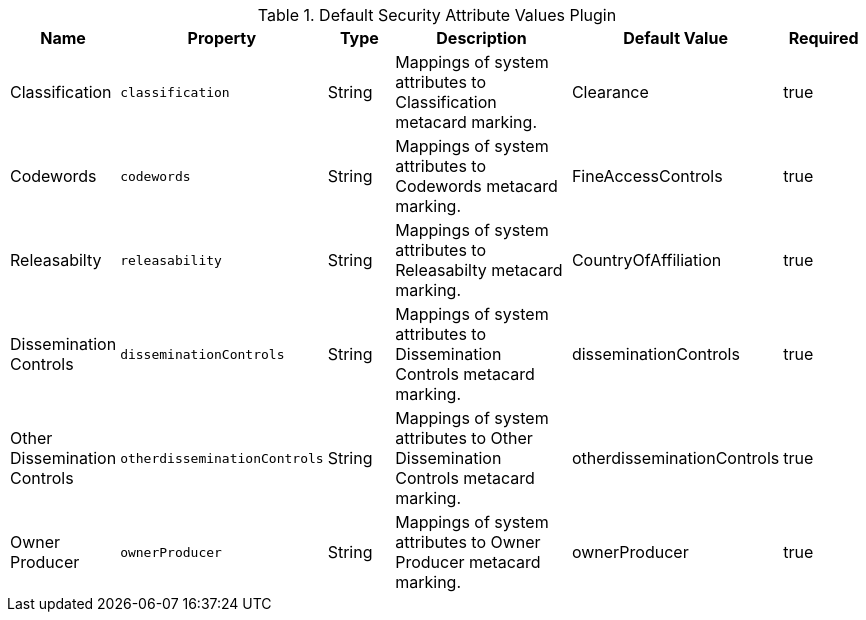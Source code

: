 :title: Default Security Attribute Values Plugin
:id: org.codice.alliance.catalog.plugin.defaultsecurity.DefaultSecurityAttributeValuesPlugin
:type: table
:status: published
:application: ${alliance-security}
:summary: Default Security Attribute Values Plugin configurations.

.[[org.codice.alliance.catalog.plugin.defaultsecurity.DefaultSecurityAttributeValuesPlugin]]Default Security Attribute Values Plugin
[cols="1,1m,1,3,1,1" options="header"]
|===
|Name
|Property
|Type
|Description
|Default Value
|Required

|Classification
|classification
|String
|Mappings of system attributes to Classification metacard marking.
|Clearance
|true

|Codewords
|codewords
|String
|Mappings of system attributes to Codewords metacard marking.
|FineAccessControls
|true

|Releasabilty
|releasability
|String
|Mappings of system attributes to Releasabilty metacard marking.
|CountryOfAffiliation
|true

|Dissemination Controls
|disseminationControls
|String
|Mappings of system attributes to Dissemination Controls metacard marking.
|disseminationControls
|true

|Other Dissemination Controls
|otherdisseminationControls
|String
|Mappings of system attributes to Other Dissemination Controls metacard marking.
|otherdisseminationControls
|true

|Owner Producer
|ownerProducer
|String
|Mappings of system attributes to Owner Producer metacard marking.
|ownerProducer
|true

|===
